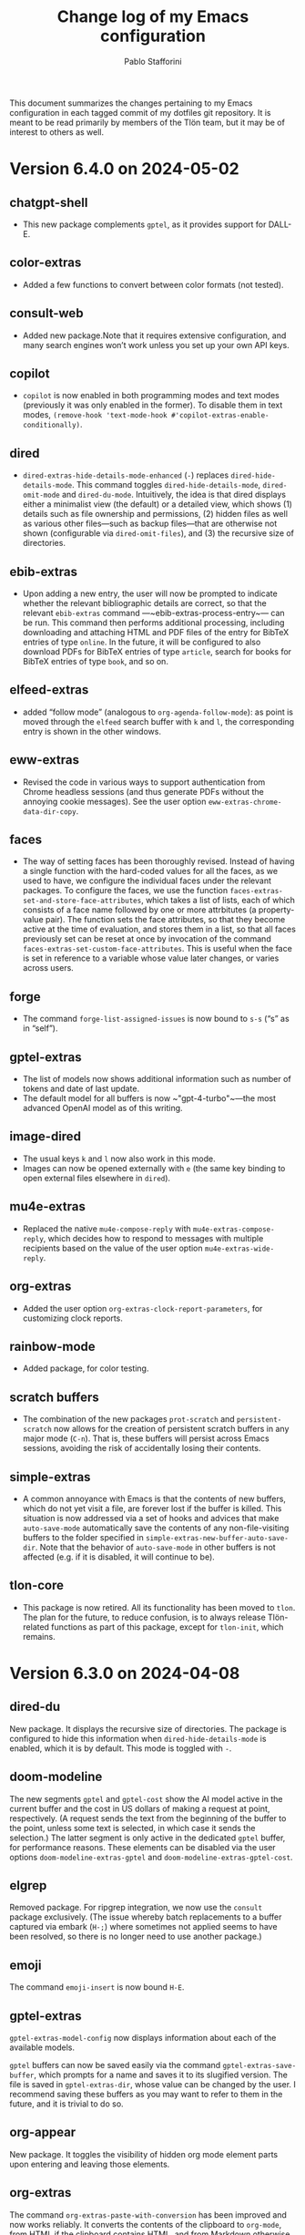 #+title: Change log of my Emacs configuration
#+author: Pablo Stafforini
#+langauge: en

This document summarizes the changes pertaining to my Emacs configuration in each tagged commit of my dotfiles git repository. It is meant to be read primarily by members of the Tlön team, but it may be of interest to others as well.

* Version 6.4.0 on 2024-05-02
:PROPERTIES:
:ID:       4BD749D6-DF24-4DC2-B559-FFEA595AB054
:END:

** chatgpt-shell
:PROPERTIES:
:ID:       108D23A9-102C-439D-B114-DC5130FCE313
:END:

- This new package complements ~gptel~, as it provides support for DALL-E.

** color-extras
:PROPERTIES:
:ID:       438C5591-4EAF-4E51-8CB2-DA2E693AC4AE
:END:

- Added a few functions to convert between color formats (not tested).
  
** consult-web
:PROPERTIES:
:ID:       DC2FF7F9-536F-468D-AF5A-3C00777D359E
:END:

- Added new package.Note that it requires extensive configuration, and many search engines won’t work unless you set up your own API keys.
  
** copilot
:PROPERTIES:
:ID:       93D5BF58-F34E-4C1D-98D7-4B9143A3C6D1
:END:

- ~copilot~ is now enabled in both programming modes and text modes (previously it was only enabled in the former). To disable them in text modes, ~(remove-hook 'text-mode-hook #'copilot-extras-enable-conditionally)~.

** dired
:PROPERTIES:
:ID:       EDAF4880-07A9-4BB4-A5B2-F37EF1C83785
:END:

- ~dired-extras-hide-details-mode-enhanced~ (~-~) replaces ~dired-hide-details-mode~. This command toggles ~dired-hide-details-mode~, ~dired-omit-mode~ and ~dired-du-mode~. Intuitively, the idea is that dired displays either a minimalist view (the default) or a detailed view, which shows (1) details such as file ownership and permissions, (2) hidden files as well as various other files—such as backup files—that are otherwise not shown (configurable via ~dired-omit-files~), and (3) the recursive size of directories.

** ebib-extras
:PROPERTIES:
:ID:       4D1F66D7-2A3D-4545-9840-10259AAA27CC
:END:

- Upon adding a new entry, the user will now be prompted to indicate whether the relevant bibliographic details are correct, so that the relevant ~ebib-extras~ command —~ebib-extras-process-entry~— can be run. This command then performs additional processing, including downloading and attaching HTML and PDF files of the entry for BibTeX entries of type ~online~. In the future, it will be configured to also download PDFs for BibTeX entries of type ~article~, search for books for BibTeX entries of type ~book~, and so on.
  
** elfeed-extras
:PROPERTIES:
:ID:       8ACFA70B-CB9C-4726-B281-51FF4B72FE30
:END:

- added “follow mode” (analogous to ~org-agenda-follow-mode~): as point is moved through the ~elfeed~ search buffer with ~k~ and ~l~, the corresponding entry is shown in the other windows.

** eww-extras
:PROPERTIES:
:ID:       6926685E-9698-4F4F-96FF-AB788A66E383
:END:
- Revised the code in various ways to support authentication from Chrome headless sessions (and thus generate PDFs without the annoying cookie messages). See the user option ~eww-extras-chrome-data-dir-copy~.
  
** faces
:PROPERTIES:
:ID:       75A37A0A-731B-4FB7-BEFA-B70677374EF4
:END:

- The way of setting faces has been thoroughly revised. Instead of having a single function with the hard-coded values for all the faces, as we used to have, we configure the individual faces under the relevant packages. To configure the faces, we use the function ~faces-extras-set-and-store-face-attributes~, which takes a list of lists, each of which consists of a face name followed by one or more attrbitutes (a property-value pair). The function sets the face attributes, so that they become active at the time of evaluation, and stores them in a list, so that all faces previously set can be reset at once by invocation of the command ~faces-extras-set-custom-face-attributes~. This is useful when the face is set in reference to a variable whose value later changes, or varies across users.

** forge
:PROPERTIES:
:ID:       BC9B25B2-2514-499E-9A02-9B0EEC8A0DEC
:END:

- The command ~forge-list-assigned-issues~ is now bound to ~s-s~ (“s” as in “self”).
  
** gptel-extras
:PROPERTIES:
:ID:       5C25DB0E-EA61-41EA-ABE1-A1623900CF19
:END:

- The list of models now shows additional information such as number of tokens and date of last update.
- The default model for all buffers is now ~"gpt-4-turbo"~—the most advanced OpenAI model as of this writing.

** image-dired 
:PROPERTIES:
:ID:       9D67F17B-BE96-4A8E-B17D-913909256A7E
:END:
- The usual keys ~k~ and ~l~ now also work in this mode.
- Images can now be opened externally with ~e~ (the same key binding to open external files elsewhere in ~dired~).

** mu4e-extras
:PROPERTIES:
:ID:       77DFA8CA-DF97-4A1D-916B-726786411DB5
:END:
- Replaced the native ~mu4e-compose-reply~ with ~mu4e-extras-compose-reply~, which decides how to respond to messages with multiple recipients based on the value of the user option ~mu4e-extras-wide-reply~.
  
** org-extras
:PROPERTIES:
:ID:       92A6939F-2636-4363-B36B-245D88A7C997
:END:

- Added the user option ~org-extras-clock-report-parameters~, for customizing clock reports.
  
** rainbow-mode
:PROPERTIES:
:ID:       B69D6B21-CE1B-483E-BB05-D9A5048FD4C4
:END:

- Added package, for color testing.

** scratch buffers
:PROPERTIES:
:ID:       187391C9-EA10-45A1-B5DE-CD5ABF761F0E
:END:

- The combination of the new packages ~prot-scratch~ and ~persistent-scratch~ now allows for the creation of persistent scratch buffers in any major mode (~C-n~). That is, these buffers will persist across Emacs sessions, avoiding the risk of accidentally losing their contents.

** simple-extras
:PROPERTIES:
:ID:       1361776C-E2E7-4E1C-B0D9-F9F3D477CCB5
:END:

- A common annoyance with Emacs is that the contents of new buffers, which do not yet visit a file, are forever lost if the buffer is killed. This situation is now addressed via a set of hooks and advices that make ~auto-save-mode~ automatically save the contents of any non-file-visiting buffers to the folder specified in ~simple-extras-new-buffer-auto-save-dir~. Note that the behavior of ~auto-save-mode~ in other buffers is not affected (e.g. if it is disabled, it will continue to be).

** tlon-core
:PROPERTIES:
:ID:       84AB17D8-DFF3-4DB5-862C-5963286C784C
:END:

- This package is now retired. All its functionality has been moved to ~tlon~. The plan for the future, to reduce confusion, is to always release Tlön-related functions as part of this package, except for ~tlon-init~, which remains.


* Version 6.3.0 on 2024-04-08
:PROPERTIES:
:ID:       FA95B3D0-0AA6-4914-95E7-711B38A34FE5
:END:

** dired-du
:PROPERTIES:
:ID:       BEC9F6CB-AB7B-4E25-A0D3-AD3915FB598F
:END:

New package. It displays the recursive size of directories. The package is configured to hide this information when ~dired-hide-details-mode~ is enabled, which it is by default. This mode is toggled with ~-~.

** doom-modeline
:PROPERTIES:
:ID:       C921586A-676B-49D4-9398-C8B66EDE1C53
:END:

The new segments ~gptel~ and ~gptel-cost~ show the AI model active in the current buffer and the cost in US dollars of making a request at point, respectively. (A request sends the text from the beginning of the buffer to the point, unless some text is selected, in which case it sends the selection.) The latter segment is only active in the dedicated ~gptel~ buffer, for performance reasons. These elements can be disabled via the user options ~doom-modeline-extras-gptel~ and ~doom-modeline-extras-gptel-cost~.

** elgrep
:PROPERTIES:
:ID:       5D5EFBF8-620B-4980-AD84-7D14541DE059
:END:

Removed package. For ripgrep integration, we now use the ~consult~ package exclusively. (The issue whereby batch replacements to a buffer captured via embark (~H-;~) where sometimes not applied seems to have been resolved, so there is no longer need to use another package.)

** emoji
:PROPERTIES:
:ID:       0138D806-0F49-4657-B132-A4ADFF9570D2
:END:

The command ~emoji-insert~ is now bound ~H-E~.

** gptel-extras
:PROPERTIES:
:ID:       E48CB6C3-7E23-42D0-9E7D-CD657CF26C06
:END:

~gptel-extras-model-config~ now displays information about each of the available models.

~gptel~ buffers can now be saved easily via the command ~gptel-extras-save-buffer~, which prompts for a name and saves it to its slugified version. The file is saved in ~gptel-extras-dir~, whose value can be changed by the user. I recommend saving these buffers as you may want to refer to them in the future, and it is trivial to do so.

** org-appear
:PROPERTIES:
:ID:       F5AC69BB-07F4-4F67-A3FD-9A65D16B5F91
:END:

New package. It toggles the visibility of hidden org mode element parts upon entering and leaving those elements.

** org-extras
:PROPERTIES:
:ID:       5F5E2F8E-CA8E-4EAA-BB9D-FC93DDF56AFD
:END:

The command ~org-extras-paste-with-conversion~ has been improved and now works reliably. It converts the contents of the clipboard to ~org-mode~, from HTML if the clipboard contains HTML, and from Markdown otherwise. It is very useful for copying content outside Emacs—e.g. from GitHub—and pasting it in an ~org-mode~ buffer.

The command ~org-extras-eww-copy-for-org-mode~ does something similar with content in an ~eww~ buffer.

** pdf-tools-extras
:PROPERTIES:
:ID:       8A5E8900-CF6D-4220-97DB-99FA1C2DD0D1
:END:

It is now possible to jump straight from a PDF in ~pdf-view-mode~ to the corresponding Ebib entry via the command ~pdf-tools-extras-open-in-ebib~ (~e~) (provided, of course, that the PDF has an associated entry)

** simple
:PROPERTIES:
:ID:       3A4DFECA-AE90-4895-AF27-BC14CE3FFADB
:END:

The command ~shell-command~ is now bound to ~H-e~.

** telega-extras
:PROPERTIES:
:ID:       0D9D922F-40EC-4180-B251-3A54885B7A3D
:END:

To transcribe the audio of the message at point, you can now use ~telega-extras-transcribe-audio~ (~b~).

** zotra-extras
:PROPERTIES:
:ID:       2311DCE8-8D87-4EDB-BC26-ED848B4B1198
:END:

The process for adding new entries in Ebib with ~zotra-extas-add-entry~ (~a~) has changed somewhat, but it is still a work in progress, so it doesn’t seem worth documenting here. If you encounter any issues, please contact me.

* Version 6.2.0 on 2024-03-09
:PROPERTIES:
:ID:       59A209FE-181E-4D74-B9C7-DC176E56CCCA
:END:

** bibtex
:PROPERTIES:
:ID:       266E695B-65A3-419F-9F72-A65DD1A7F58F
:END:

- The ~fluid.bib~ and ~stable.bib~ files are now auto-sorted with the same sorting criterion used by Ebib. This solves the problem whereby changes to one entry (such as adding an abstract) were diffed as being part of another entry, because the file was re-sorted before the changes were committed.
- Relevant commands:

#+begin_src emacs-lisp
"s-a" 'bibtex-extras-set-field
"s-h" 'bibtex-extras-url-to-html-attach
"s-i" 'bibtex-extras-open-in-ebib
"s-p" 'bibtex-extras-url-to-pdf-attach
"s-t" 'bibtex-extras-move-entry-to-tlon)
#+end_src

** breadcrumb
:PROPERTIES:
:ID:       F98F0790-972E-447B-B57F-869B9D6A05C7
:END:
- Added this package that displays a narrow bar below the tab bar with context-specific information about the buffer. In file-visiting buffers, it will show the file path, sometimes followed by additional details, such as the heading(s) in org-mode or Markdown files. Since this information is now shown here, the modeline only shows the name of the buffer, since it would be redundant to show the full path there as well. This leaves more room to show other potentially relevant information, such as the encoding system and, as noted below, the name of the active AI model.

** consult-gh
:PROPERTIES:
:ID:       15A8B42B-8B6B-4B2F-98C9-83F4FC22711A
:END:

- A new package, ~consult-gh~ provides an interface to interact with GitHub repositories. The relevant commands may all be accessed from the “dispatcher”, via ~H-G~.
** doom-modeline
:PROPERTIES:
:ID:       9AC16375-24B8-4010-81F7-BF22C2A3858B
:END:
- The modeline now shows the AI language model active in the buffer. Since ~gptel~ can be invoked from any buffer, I think it’s useful to know which model will be used. If you don’t want to see this information, just set ~doom-modeline-extras-gptel~ to ~nil~.

** ebib
:PROPERTIES:
:ID:       FB1EA3B2-7BF0-4E00-A2B4-631AC9CEC3D3
:END:
- The commands to generate PDF (~s-p~) or HTML (~s-h~) files now directly attach the generated file to the appropriate entry, bypassing the need to do this manually. Note that these commands also work from bibtex and from eww, and have the same key bindings.

** eww
:PROPERTIES:
:ID:       EF99C3D0-4423-4700-9D05-751AB5DA2DF9
:END:
- The shell command to create PDF files now incorporates an extra authentication argument that should prevent the messages to approve cookies from showing up in the document.
- Following a YouTube will now open it in ~mpv~, if installed. This integration makes use of the package ~empv~, which also supports controlling the playback directly from Emacs (~A-p~ to see a list of commands).

** forge
:PROPERTIES:
:ID:       8988FD8C-7D84-4E12-A0E3-23224DD873B5
:END:
- When visiting an unread issue, the associated GitHub page will open silently in a Firefox browser. This should happen without any visual or performance effects. Recently Forge made a major update to its notifications functionality, and they now work out of the box. However, because of limitations of the GitHub API, two-way sync is not possible: although viewing an issue in GitHub will show it as read in Forge, the reverse is not the case.g I don't mind this much since I ignore the GitHub visited status, but the Firefox hack ensures that the two counts remain fully in sync. To disable this behavior, remove this advice:

#+begin_src emacs-lisp
(advice-add 'forge-visit-this-topic :before #'forge-extras-browse-topic-in-background)
#+end_src

- The key bindings had become quite chaotic, so I switched to the following convention: we retain all the native key bindings, and use the Super modifier for all our custom bindings:

#+begin_src emacs-lisp
"s-a" 'forge-topic-set-assignees
"s-d" 'forge-delete-comment
"s-l" 'forge-topic-set-labels
"s-i" 'forge-browse-issue
"s-I" 'forge-browse-issues
"s-t" 'forge-topic-set-title
"s-e" 'forge-edit-post
"s-p" 'forge-create-post
"s-r" 'forge-create-post ; (= reply)
"s-x" 'forge-extras-state-set-dwim ; close/reopen issue
#+end_src

These commands should work in all Forge-related buffers.

** gptel
:PROPERTIES:
:ID:       FBC48717-0EFE-4C41-A2B3-4C04A5629F50
:END:

- I have configured this package to activate the Gemini backend in text-related modes (including ~bibtex-mode~) and the GPT-4 backend in programming-related modes. GPT-4 is much better for answering programming questions (at least questions about Emacs Lisp), but Gemini has a much higher token limit and is free. So we use it for tasks like generating summaries (and the quality for these taks is comparable to that of GPT-4).
- I have also added a third backend, Claude (from Anthropic), though I haven’t yet experimented with it.
- The command ~gptel-extras-model-config~, bound to ~H-s-c~, can be used to switch to a different backend. This command will also prompt the user to select among a variety of "models" within a given backend. Note that some backends are much more expensive than others (as in ~10x more expensive). See these pages for details:
    - [[https://www.anthropic.com/api#pricing][Claude]]
    - [[https://openai.com/pricing][GPT-4]]
- The main other relevant commands are ~gptel~ (~H-s-g~), ~gptel~ (~H-s-g~), ~gptel-abort~ (~H-s-a~) and ~gptel-send~ (~M-c~). See [[https://www.youtube.com/watch?v=bsRnh_brggM][this great video]] for details. 

** isearch
:PROPERTIES:
:ID:       3AA348DB-68C1-46E1-AFD1-46EF647A11E3
:END:

- The commands ~isearch-extras-consult-line~ (~C-l~) and ~isearch-extras-project-search~ (~C-p~) have been added.
- ~avy-isearch~ is now bound to ~M-f~ (~avy~ and ~ace-link~ commands are generally bound to ~M-f~ or—in read-only files—to ~f~).

** org
:PROPERTIES:
:ID:       7B0AA24B-3DF5-4B06-8316-57EA58C0CF8A
:END:

- ~ox-clip-formatted-copy~ (~s-c~) had stopped working, but is now fixed. With this command, you can copy text in ~org-mode~ and paste it as Markdown (e.g. on GitHub) or as rendered HTML (e.g. on Slack).

** tab-bar
:PROPERTIES:
:ID:       43814A67-7E2F-4C7C-AEA9-4C60019C6D6E
:END:

- A command now exists to hide (and unhide) GitHub and Telega notifications: ~tab-bar-extras-toggle-notifications~. Notifications are now also automatically hidden and unhidden when a Pomodoro session starts and ends.

** vertico
:PROPERTIES:
:ID:       12991722-05E3-4B14-AAF8-5C6FF387F4F3
:END:

- The commands ~vertico-previous-group~ and ~vertico-next-group~ are bound to ~C-k~ and ~C-l~.

* Version 6.1.0 on 2024-02-19
:PROPERTIES:
:ID:       862E30DF-E178-4023-B1C8-4BDEA1217C0B
:END:

** activity-watch
:PROPERTIES:
:ID:       468DD112-6910-4A89-BD31-2EF07AF40185
:END:

- The package was until now disabled after we detected a bug that interfered with ~recover-this-file~. This bug was fixed recently in a fix branch, so it is enabled again.

** bibtex
:PROPERTIES:
:ID:       FBBA78C3-7CF5-4322-80A5-8F9E2EB16819
:END:

- Set ~bibtex-field-indentation~ to 8, which is (I believe) the default value in =ebib=. This should avoid the situation where the indentation of the same BibTeX entry changes with subsequent commits.

** bibtex-extras
:PROPERTIES:
:ID:       7066760C-C68A-4EBB-946B-DBD6A904FFF6
:END:

- Added functionality to validate languages in =landid= field.
- Added various functions to get BibTeX fields, entries as strings.

** consult
:PROPERTIES:
:ID:       3F6C96B6-3282-425C-8AF0-F161EFEEAA2F
:END:

=s-j= is now globally bound to ~consult-imenu~. Previously, we used =s-j= in specific major modes (like =org-mode=) to bind to it commands with the relevant functionality (such as ~consult-org-heading~) . These bindings are preserved, but when no local binding is set, =s-j= now triggers ~consult-imenu~ as a fallback.

** consult-yasnippet
:PROPERTIES:
:ID:       5A82F9F7-DA40-48E6-8093-02077CF87227
:END:

- Disabled previews to avoid accidentally triggering snippets that execute elisp code.

** ebib-extras
:PROPERTIES:
:ID:       6FEDC52D-D239-4106-BCAB-744CC844E3C8
:END:

- Added ~ebib-extras-previous-entry~ and ~ebib-extras-next-entry~, bound to =,= and =.=, respectively.
- Revised or refactor various functions.
- Significantly revised ~ebib-extras-fetch-and-set-abstract~ , and created the associated ~ebib-extracts-abstract-cleanup~.

** edebug
:PROPERTIES:
:ID:       5E8D7A90-6768-4F7F-A064-3D930772AB27
:END:

- Disabled maddening =#N== and =#N#= print syntax.

** elfeed
:PROPERTIES:
:ID:       F20310DE-7576-4EDD-A1DD-F23DB31E570B
:END:

- Set a timer to update the database after 30 minutes of idleness. Feel free to disable it.

** forge
:PROPERTIES:
:ID:       05A1E517-5009-4E6B-BFFE-7965ED93B9F6
:END:
- Disabled my custom menu (aka “dispatcher”), restoring the forge native one. The native forge dispatcher has been much improved and I think it is now preferable to what we had before.
- Unset custom ~s~ key bindings, bound to ~forge-search~. js

** graveyard
:PROPERTIES:
:ID:       32B52015-E71E-4D8F-82D6-6A385587C318
:END:

The following packages now rest in peace:

- =company=
- =org-mime=

See also the packages listed in the ‘icons’ section below.

** helpful
:PROPERTIES:
:ID:       A0C11FB6-A835-44AB-BB75-20BF53A6796B
:END:

- Unset custom ~C-k~ key binding, bound to ~helpful-key~. The command is now bound to the default binding for ~help-key~, ~C-h k~.

** icons
:PROPERTIES:
:ID:       F7886119-D788-4C50-A022-C92A20F8F60B
:END:

Removed =all-the-icons=, =all-the-icons-completion=, =all-the-icons-dired= and replaced them with =nerd-icons=, =nerd-icons-completion=, =nerd-icons-dired=.

NB: you need to install these icons for the package to work correctly. In macOS, run

#+begin_src shell
brew tap homebrew/cask-fonts && brew install --cask font-symbols-only-nerd-font
#+end_src

=font-symbols-only-nerd-font= installs the nerd icon font that is guaranteed to display the icons correctly. If you don’t want to install a new font, you may try to configure the package to use your installed nerd icon font, though this is not guaranteed to work:

#+begin_src emacs-lisp
(setq nerd-icons-font-family <your font>)
#+end_src

Because =nerd-icons= do not impose additional performance costs, they are now always shown in Dired, irrespective of directory size, whereas before they were shown only in directories containing fewer than a certain number of files.

** org-extras
:PROPERTIES:
:ID:       8F121806-D46D-4108-8269-95EC079A186A
:END:

- Changed the ~org-extras-tlon-dispatch~ binding from =H-;= to =H-l=.

** org-roam
:PROPERTIES:
:ID:       E4E18C04-A5A5-46B7-B96F-C8BC56755198
:END:

- Set a timer to update the database after 30 minutes of idleness. I recommend not changing this unless you really need to.

** vertico
:PROPERTIES:
:ID:       50B6C283-2B7D-4CA3-96EF-A8A082A688A2
:END:

The keys =M-k= and =M-l= are now bound to ~vertico-previous-group~ and ~vertico-next-group~, respectively. These commands let you cycle between different sections of the completion candidates in the minibuffer. For example, in ~consult-buffer~ (~H-b~), you can cycle between the “Buffer”, “File”, and “Bookmark” sections.

** Yasnippet
:PROPERTIES:
:ID:       8CBE8833-17B3-48C1-AE18-0223CED370FB
:END:

- Created snippets to reference a commit (=tlon-reference-commit=) and an issue (=tlon-reference-issue=) from a Forge buffer. These snippets are expanded with =trc= and =tri=,  respectively.
